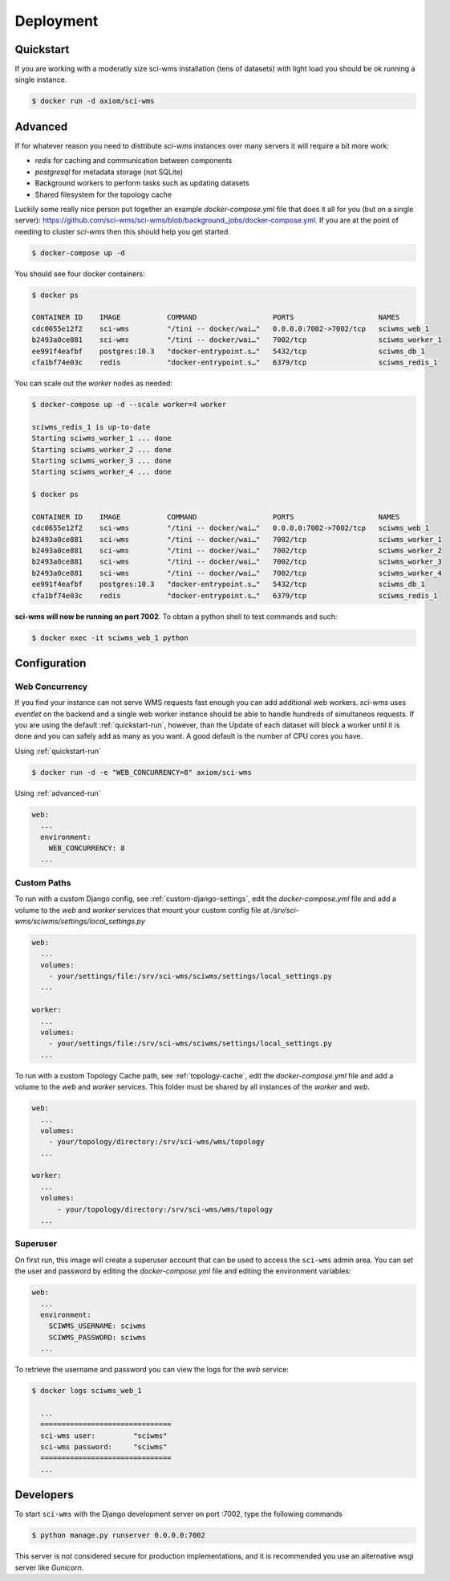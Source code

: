 Deployment
==========

.. _quickstart-run:

Quickstart
~~~~~~~~~~

If you are working with a moderatly size sci-wms installation (tens of datasets) with light load
you should be ok running a single instance.

.. code-block:: bash

    $ docker run -d axiom/sci-wms


.. _advanced-run:

Advanced
~~~~~~~~

If for whatever reason you need to disttibute `sci-wms` instances over many servers it will require a bit more work:

* `redis` for caching and communication between components
* `postgresql` for metadata storage (not SQLite)
* Background workers to perform tasks such as updating datasets
* Shared filesystem for the topology cache

Luckily some really nice person put together an example `docker-compose.yml` file that does it all for you (but on a single server):
https://github.com/sci-wms/sci-wms/blob/background_jobs/docker-compose.yml. If you are at the point of needing to cluster `sci-wms`
then this should help you get started.

.. code-block:: bash

    $ docker-compose up -d

You should see four docker containers:

.. code-block:: bash

    $ docker ps

    CONTAINER ID    IMAGE           COMMAND                  PORTS                    NAMES
    cdc0655e12f2    sci-wms         "/tini -- docker/wai…"   0.0.0.0:7002->7002/tcp   sciwms_web_1
    b2493a0ce881    sci-wms         "/tini -- docker/wai…"   7002/tcp                 sciwms_worker_1
    ee991f4eafbf    postgres:10.3   "docker-entrypoint.s…"   5432/tcp                 sciwms_db_1
    cfa1bf74e03c    redis           "docker-entrypoint.s…"   6379/tcp                 sciwms_redis_1

You can scale out the `worker` nodes as needed:

.. code-block:: bash

    $ docker-compose up -d --scale worker=4 worker

    sciwms_redis_1 is up-to-date
    Starting sciwms_worker_1 ... done
    Starting sciwms_worker_2 ... done
    Starting sciwms_worker_3 ... done
    Starting sciwms_worker_4 ... done

    $ docker ps

    CONTAINER ID    IMAGE           COMMAND                  PORTS                    NAMES
    cdc0655e12f2    sci-wms         "/tini -- docker/wai…"   0.0.0.0:7002->7002/tcp   sciwms_web_1
    b2493a0ce881    sci-wms         "/tini -- docker/wai…"   7002/tcp                 sciwms_worker_1
    b2493a0ce881    sci-wms         "/tini -- docker/wai…"   7002/tcp                 sciwms_worker_2
    b2493a0ce881    sci-wms         "/tini -- docker/wai…"   7002/tcp                 sciwms_worker_3
    b2493a0ce881    sci-wms         "/tini -- docker/wai…"   7002/tcp                 sciwms_worker_4
    ee991f4eafbf    postgres:10.3   "docker-entrypoint.s…"   5432/tcp                 sciwms_db_1
    cfa1bf74e03c    redis           "docker-entrypoint.s…"   6379/tcp                 sciwms_redis_1


**sci-wms will now be running on port 7002**. To obtain a python shell to test commands and such:

.. code-block:: bash

    $ docker exec -it sciwms_web_1 python


Configuration
~~~~~~~~~~~~~

Web Concurrency
...............

If you find your instance can not serve WMS requests fast enough you can add additional web workers. `sci-wms` uses `eventlet`
on the backend and a single web worker instance should be able to handle hundreds of simultaneos requests. If you are using
the default :ref:`quickstart-run`, however, than the Update of each dataset will block a worker until it is done and you can safely
add as many as you want. A good default is the number of CPU cores you have.


Using :ref:`quickstart-run`

.. code-block:: bash

  $ docker run -d -e "WEB_CONCURRENCY=8" axiom/sci-wms


Using :ref:`advanced-run`

.. code-block:: bash

  web:
    ...
    environment:
      WEB_CONCURRENCY: 8
    ...


Custom Paths
............

To run with a custom Django config, see :ref:`custom-django-settings`, edit the `docker-compose.yml` file
and add a volume to the `web` and `worker` services that mount your custom config file at `/srv/sci-wms/sciwms/settings/local_settings.py`

.. code-block:: bash

    web:
      ...
      volumes:
        - your/settings/file:/srv/sci-wms/sciwms/settings/local_settings.py
      ...

    worker:
      ...
      volumes:
        - your/settings/file:/srv/sci-wms/sciwms/settings/local_settings.py
      ...

To run with a custom Topology Cache path, see :ref:`topology-cache`, edit the `docker-compose.yml` file and add a volume to the `web` and `worker` services. This folder must be shared by all instances of the `worker` and `web`.

.. code-block:: bash

    web:
      ...
      volumes:
        - your/topology/directory:/srv/sci-wms/wms/topology
      ...

    worker:
      ...
      volumes:
          - your/topology/directory:/srv/sci-wms/wms/topology
      ...


Superuser
.........

On first run, this image will create a superuser account that can be used to access the ``sci-wms`` admin area. You can set the user and password by editing the `docker-compose.yml` file and editing the environment variables:

.. code-block:: bash

  web:
    ...
    environment:
      SCIWMS_USERNAME: sciwms
      SCIWMS_PASSWORD: sciwms
    ...

To retrieve the username and password you can view the logs for the `web` service:

.. code-block:: bash

  $ docker logs sciwms_web_1

    ...
    ===============================
    sci-wms user:         "sciwms"
    sci-wms password:     "sciwms"
    ===============================
    ...


Developers
~~~~~~~~~~

To start ``sci-wms`` with the Django development server on port :7002, type the following commands

.. code-block:: bash

    $ python manage.py runserver 0.0.0.0:7002

This server is not considered secure for production implementations, and it is recommended you use
an alternative wsgi server like *Gunicorn*.
